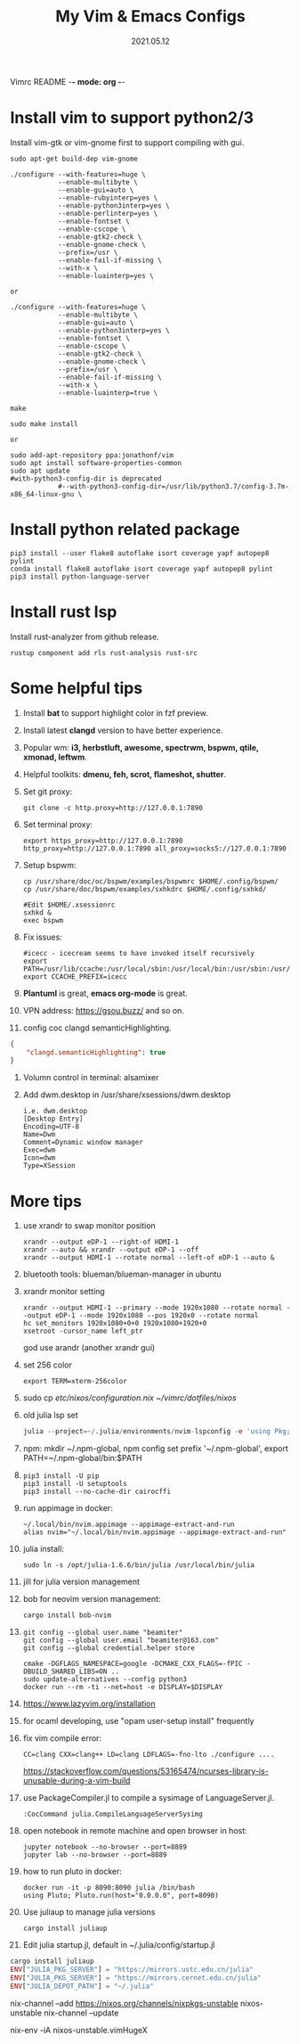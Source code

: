 Vimrc README -*- mode: org -*-

#+TITLE: My Vim & Emacs Configs
#+AUTUOR: YinJian
#+DATE: 2021.05.12
#+EMAIL: beamiter@163.com
#+KEYWORDS: Vim, Emacs, LSP
#+LANGUAGE: Vimscript, Eclisp

* *Install vim to support python2/3*
Install vim-gtk or vim-gnome first to support compiling with gui.
#+BEGIN_SRC shell
  sudo apt-get build-dep vim-gnome

  ./configure --with-features=huge \
              --enable-multibyte \
              --enable-gui=auto \
              --enable-rubyinterp=yes \
              --enable-python3interp=yes \
              --enable-perlinterp=yes \
              --enable-fontset \
              --enable-cscope \
              --enable-gtk2-check \
              --enable-gnome-check \
              --prefix=/usr \
              --enable-fail-if-missing \
              --with-x \
              --enable-luainterp=yes \

  or

  ./configure --with-features=huge \
              --enable-multibyte \
              --enable-gui=auto \
              --enable-python3interp=yes \
              --enable-fontset \
              --enable-cscope \
              --enable-gtk2-check \
              --enable-gnome-check \
              --prefix=/usr \
              --enable-fail-if-missing \
              --with-x \
              --enable-luainterp=true \

  make

  sudo make install

  or

  sudo add-apt-repository ppa:jonathonf/vim
  sudo apt install software-properties-common
  sudo apt update
  #with-python3-config-dir is deprecated
              #--with-python3-config-dir=/usr/lib/python3.7/config-3.7m-x86_64-linux-gnu \
#+END_SRC

* *Install python related package*
#+BEGIN_SRC shell
pip3 install --user flake8 autoflake isort coverage yapf autopep8 pylint
conda install flake8 autoflake isort coverage yapf autopep8 pylint
pip3 install python-language-server
#+END_SRC

* *Install rust lsp*
Install rust-analyzer from github release.
#+BEGIN_SRC shell
rustup component add rls rust-analysis rust-src
#+END_SRC

* *Some helpful tips*
1. Install *bat* to support highlight color in fzf preview.
2. Install latest *clangd* version to have better experience.
3. Popular wm: *i3, herbstluft, awesome, spectrwm, bspwm, qtile, xmonad, leftwm*.
4. Helpful toolkits: *dmenu, feh, scrot, flameshot, shutter*.
5. Set git proxy:
   #+begin_src shell
     git clone -c http.proxy=http://127.0.0.1:7890
   #+end_src
6. Set terminal proxy:
   #+begin_src shell
     export https_proxy=http://127.0.0.1:7890 http_proxy=http://127.0.0.1:7890 all_proxy=socks5://127.0.0.1:7890
   #+end_src
7. Setup bspwm:
  #+BEGIN_SRC shell
    cp /usr/share/doc/oc/bspwm/examples/bspwmrc $HOME/.config/bspwm/
    cp /usr/share/doc/bspwm/examples/sxhkdrc $HOME/.config/sxhkd/

    #Edit $HOME/.xsessionrc
    sxhkd &
    exec bspwm
  #+END_SRC
8. Fix issues:
  #+BEGIN_SRC shell
  #icecc - icecream seems to have invoked itself recursively
  export PATH=/usr/lib/ccache:/usr/local/sbin:/usr/local/bin:/usr/sbin:/usr/bin:/sbin:/bin
  export CCACHE_PREFIX=icecc
  #+END_SRC
9. *Plantuml* is great, *emacs org-mode* is great. 
10. VPN address: https://gsou.buzz/ and so on.
11. config coc clangd semanticHighlighting.
#+BEGIN_SRC json 
{
    "clangd.semanticHighlighting": true
}
#+END_SRC
12. Volumn control in terminal: alsamixer
13. Add dwm.desktop in /usr/share/xsessions/dwm.desktop
    #+begin_example
    i.e. dwm.desktop
    [Desktop Entry]
    Encoding=UTF-8
    Name=Dwm
    Comment=Dynamic window manager
    Exec=dwm
    Icon=dwm
    Type=XSession
    #+end_example
* *More tips*
1. use xrandr to swap monitor position
   #+BEGIN_SRC shell
   xrandr --output eDP-1 --right-of HDMI-1
   xrandr --auto && xrandr --output eDP-1 --off
   xrandr --output HDMI-1 --rotate normal --left-of eDP-1 --auto &
   #+END_SRC
2. bluetooth tools: blueman/blueman-manager in ubuntu
3. xrandr monitor setting
 #+BEGIN_SRC shell
   xrandr --output HDMI-1 --primary --mode 1920x1080 --rotate normal --output eDP-1 --mode 1920x1080 --pos 1920x0 --rotate normal
   hc set_monitors 1920x1080+0+0 1920x1080+1920+0
   xsetroot -cursor_name left_ptr
 #+END_SRC
 god use arandr (another xrandr gui)
4. set 256 color
   #+begin_example
   export TERM=xterm-256color
   #+end_example
5. sudo cp /etc/nixos/configuration.nix ~/vimrc/dotfiles/nixos/
6. old julia lsp set
 #+BEGIN_SRC julia
   julia --project=~/.julia/environments/nvim-lspconfig -e 'using Pkg; Pkg.add("LanguageServer")'
 #+END_SRC
7. npm: mkdir ~/.npm-global, npm config set prefix '~/.npm-global', export PATH=~/.npm-global/bin:$PATH
8. 
 #+BEGIN_SRC shell
   pip3 install -U pip
   pip3 install -U setuptools
   pip3 install --no-cache-dir cairocffi
 #+END_SRC
9. run appimage in docker:
 #+BEGIN_SRC shell
   ~/.local/bin/nvim.appimage --appimage-extract-and-run
   alias nvim="~/.local/bin/nvim.appimage --appimage-extract-and-run"
 #+END_SRC
10. julia install: 
 #+BEGIN_SRC shell
   sudo ln -s /opt/julia-1.6.6/bin/julia /usr/local/bin/julia
 #+END_SRC
11. jill for julia version management
12. bob for neovim version management:
 #+BEGIN_SRC shell
   cargo install bob-nvim
 #+END_SRC
13. 
 #+BEGIN_SRC shell
   git config --global user.name "beamiter"
   git config --global user.email "beamiter@163.com"
   git config --global credential.helper store

   cmake -DGFLAGS_NAMESPACE=google -DCMAKE_CXX_FLAGS=-fPIC -DBUILD_SHARED_LIBS=ON ..
   sudo update-alternatives --config python3
   docker run --rm -ti --net=host -e DISPLAY=$DISPLAY
 #+END_SRC
14. https://www.lazyvim.org/installation
15. for ocaml developing, use "opam user-setup install" frequently
16. fix vim compile error:
 #+BEGIN_SRC shell
   CC=clang CXX=clang++ LD=clang LDFLAGS=-fno-lto ./configure ....
 #+END_SRC
 https://stackoverflow.com/questions/53165474/ncurses-library-is-unusable-during-a-vim-build
17. use PackageCompiler.jl to compile a sysimage of LanguageServer.jl.
 #+BEGIN_SRC shell
   :CocCommand julia.CompileLanguageServerSysimg
 #+END_SRC
18. open notebook in remote machine and open browser in host:
 #+BEGIN_SRC shell
   jupyter notebook --no-browser --port=8889
   jupyter lab --no-browser --port=8889
 #+END_SRC
19. how to run pluto in docker:
 #+BEGIN_SRC shell
   docker run -it -p 8090:8090 julia /bin/bash
   using Pluto; Pluto.run(host="0.0.0.0", port=8090)
 #+END_SRC
20. Use juliaup to manage julia versions
 #+BEGIN_SRC shell
   cargo install juliaup
#+END_SRC
38. Edit julia startup.jl, default in ~/.julia/config/startup.jl
#+BEGIN_SRC julia
  cargo install juliaup
  ENV["JULIA_PKG_SERVER"] = "https://mirrors.ustc.edu.cn/julia"
  ENV["JULIA_PKG_SERVER"] = "https://mirrors.cernet.edu.cn/julia"
  ENV["JULIA_DEPOT_PATH"] = "~/.julia"
#+END_SRC

nix-channel --add https://nixos.org/channels/nixpkgs-unstable nixos-unstable
nix-channel --update

nix-env -iA nixos-unstable.vimHugeX
